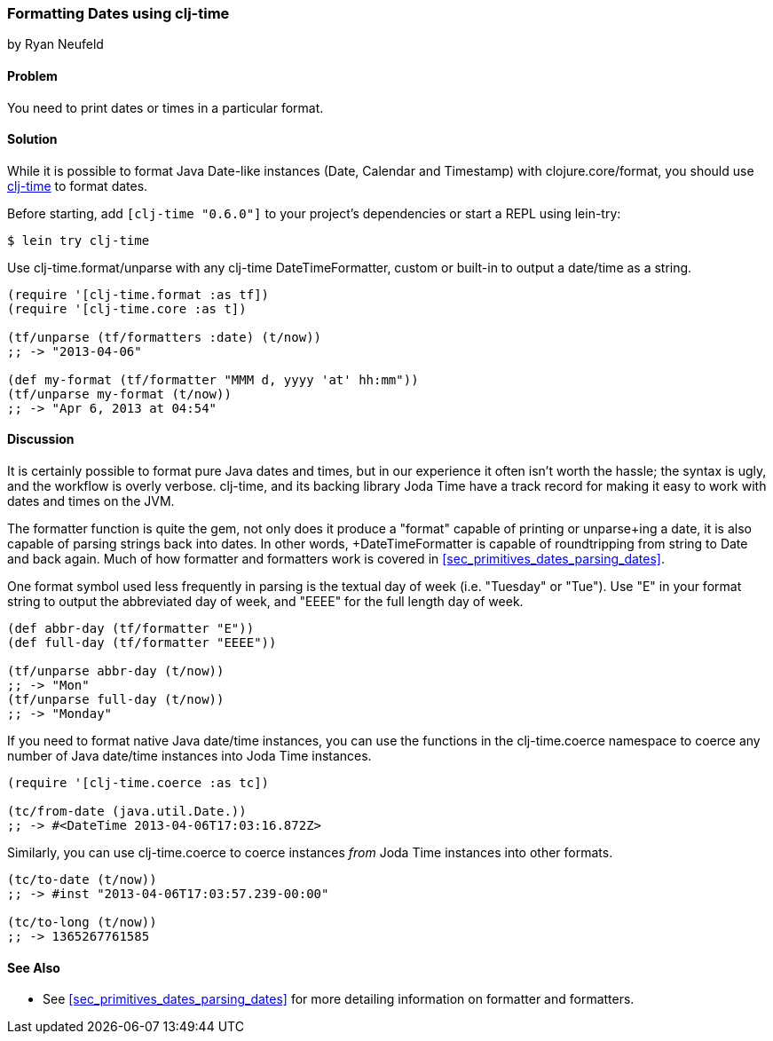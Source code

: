 [[sec_primitives_dates_formatting_dates]]
=== Formatting Dates using +clj-time+
[role="byline"]
by Ryan Neufeld

==== Problem

You need to print dates or times in a particular format.

==== Solution

While it is possible to format Java Date-like instances (+Date+,
+Calendar+ and +Timestamp+) with +clojure.core/format+, you should
use https://github.com/clj-time/clj-time[+clj-time+] to format dates.

Before starting, add `[clj-time "0.6.0"]` to your project's
dependencies or start a REPL using lein-try:

[source,shell]
----
$ lein try clj-time
----

Use +clj-time.format/unparse+ with any +clj-time+ +DateTimeFormatter+,
custom or built-in to output a date/time as a string.

[source,clojure]
----
(require '[clj-time.format :as tf])
(require '[clj-time.core :as t])

(tf/unparse (tf/formatters :date) (t/now))
;; -> "2013-04-06"

(def my-format (tf/formatter "MMM d, yyyy 'at' hh:mm"))
(tf/unparse my-format (t/now))
;; -> "Apr 6, 2013 at 04:54"
----

==== Discussion

It is certainly possible to format pure Java dates and times, but in
our experience it often isn't worth the hassle; the syntax is ugly,
and the workflow is overly verbose. +clj-time+, and its backing library
Joda Time have a track record for making it easy to work with dates
and times on the JVM.

The +formatter+ function is quite the gem, not only does it produce a
"format" capable of printing or +unparse+ing a date, it is also
capable of parsing strings back into dates. In other words,
+DateTimeFormatter+ is capable of roundtripping from string to +Date+
and back again. Much of how +formatter+ and +formatters+ work is
 covered in <<sec_primitives_dates_parsing_dates>>.

One format symbol used less frequently in parsing is the textual
day of week (i.e. "Tuesday" or "Tue"). Use "++E++" in your format
string to output the abbreviated day of week, and "++EEEE++" for the
full length day of week.

[source,clojure]
----
(def abbr-day (tf/formatter "E"))
(def full-day (tf/formatter "EEEE"))

(tf/unparse abbr-day (t/now))
;; -> "Mon"
(tf/unparse full-day (t/now))
;; -> "Monday"
----

If you need to format native Java date/time instances, you can use the
functions in the +clj-time.coerce+ namespace to coerce any number of
Java date/time instances into Joda Time instances.

[source,clojure]
----
(require '[clj-time.coerce :as tc])

(tc/from-date (java.util.Date.))
;; -> #<DateTime 2013-04-06T17:03:16.872Z>
----

Similarly, you can use +clj-time.coerce+ to coerce instances _from_
Joda Time instances into other formats.

[source,clojure]
----
(tc/to-date (t/now))
;; -> #inst "2013-04-06T17:03:57.239-00:00"

(tc/to-long (t/now))
;; -> 1365267761585
----

==== See Also

* See <<sec_primitives_dates_parsing_dates>> for more detailing
  information on +formatter+ and +formatters+.
